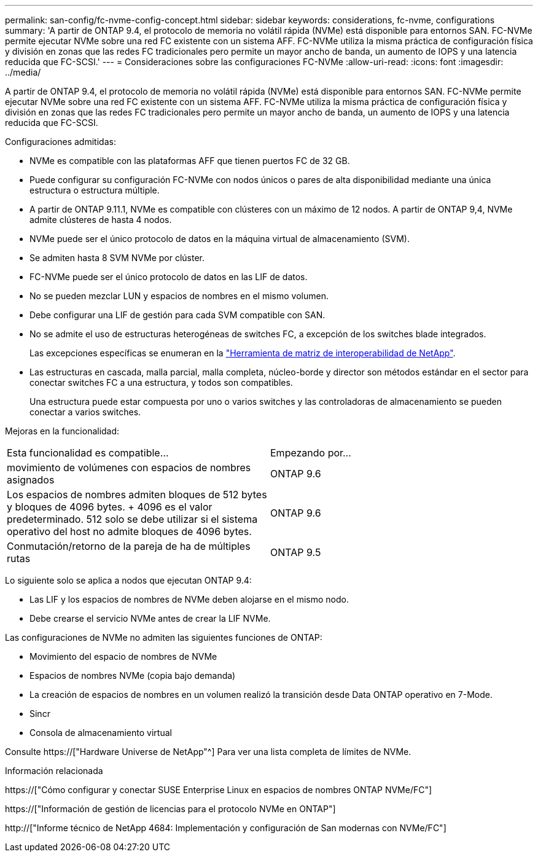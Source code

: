---
permalink: san-config/fc-nvme-config-concept.html 
sidebar: sidebar 
keywords: considerations, fc-nvme, configurations 
summary: 'A partir de ONTAP 9.4, el protocolo de memoria no volátil rápida (NVMe) está disponible para entornos SAN. FC-NVMe permite ejecutar NVMe sobre una red FC existente con un sistema AFF. FC-NVMe utiliza la misma práctica de configuración física y división en zonas que las redes FC tradicionales pero permite un mayor ancho de banda, un aumento de IOPS y una latencia reducida que FC-SCSI.' 
---
= Consideraciones sobre las configuraciones FC-NVMe
:allow-uri-read: 
:icons: font
:imagesdir: ../media/


[role="lead"]
A partir de ONTAP 9.4, el protocolo de memoria no volátil rápida (NVMe) está disponible para entornos SAN. FC-NVMe permite ejecutar NVMe sobre una red FC existente con un sistema AFF. FC-NVMe utiliza la misma práctica de configuración física y división en zonas que las redes FC tradicionales pero permite un mayor ancho de banda, un aumento de IOPS y una latencia reducida que FC-SCSI.

Configuraciones admitidas:

* NVMe es compatible con las plataformas AFF que tienen puertos FC de 32 GB.
* Puede configurar su configuración FC-NVMe con nodos únicos o pares de alta disponibilidad mediante una única estructura o estructura múltiple.
* A partir de ONTAP 9.11.1, NVMe es compatible con clústeres con un máximo de 12 nodos. A partir de ONTAP 9,4, NVMe admite clústeres de hasta 4 nodos.
* NVMe puede ser el único protocolo de datos en la máquina virtual de almacenamiento (SVM).
* Se admiten hasta 8 SVM NVMe por clúster.
* FC-NVMe puede ser el único protocolo de datos en las LIF de datos.
* No se pueden mezclar LUN y espacios de nombres en el mismo volumen.
* Debe configurar una LIF de gestión para cada SVM compatible con SAN.
* No se admite el uso de estructuras heterogéneas de switches FC, a excepción de los switches blade integrados.
+
Las excepciones específicas se enumeran en la link:https://mysupport.netapp.com/matrix["Herramienta de matriz de interoperabilidad de NetApp"^].

* Las estructuras en cascada, malla parcial, malla completa, núcleo-borde y director son métodos estándar en el sector para conectar switches FC a una estructura, y todos son compatibles.
+
Una estructura puede estar compuesta por uno o varios switches y las controladoras de almacenamiento se pueden conectar a varios switches.



Mejoras en la funcionalidad:

|===


| Esta funcionalidad es compatible... | Empezando por... 


| movimiento de volúmenes con espacios de nombres asignados | ONTAP 9.6 


| Los espacios de nombres admiten bloques de 512 bytes y bloques de 4096 bytes. + 4096 es el valor predeterminado. 512 solo se debe utilizar si el sistema operativo del host no admite bloques de 4096 bytes. | ONTAP 9.6 


| Conmutación/retorno de la pareja de ha de múltiples rutas | ONTAP 9.5 
|===
Lo siguiente solo se aplica a nodos que ejecutan ONTAP 9.4:

* Las LIF y los espacios de nombres de NVMe deben alojarse en el mismo nodo.
* Debe crearse el servicio NVMe antes de crear la LIF NVMe.


Las configuraciones de NVMe no admiten las siguientes funciones de ONTAP:

* Movimiento del espacio de nombres de NVMe
* Espacios de nombres NVMe (copia bajo demanda)
* La creación de espacios de nombres en un volumen realizó la transición desde Data ONTAP operativo en 7-Mode.
* Sincr
* Consola de almacenamiento virtual


Consulte https://["Hardware Universe de NetApp"^] Para ver una lista completa de límites de NVMe.

.Información relacionada
https://["Cómo configurar y conectar SUSE Enterprise Linux en espacios de nombres ONTAP NVMe/FC"]

https://["Información de gestión de licencias para el protocolo NVMe en ONTAP"]

http://["Informe técnico de NetApp 4684: Implementación y configuración de San modernas con NVMe/FC"]
